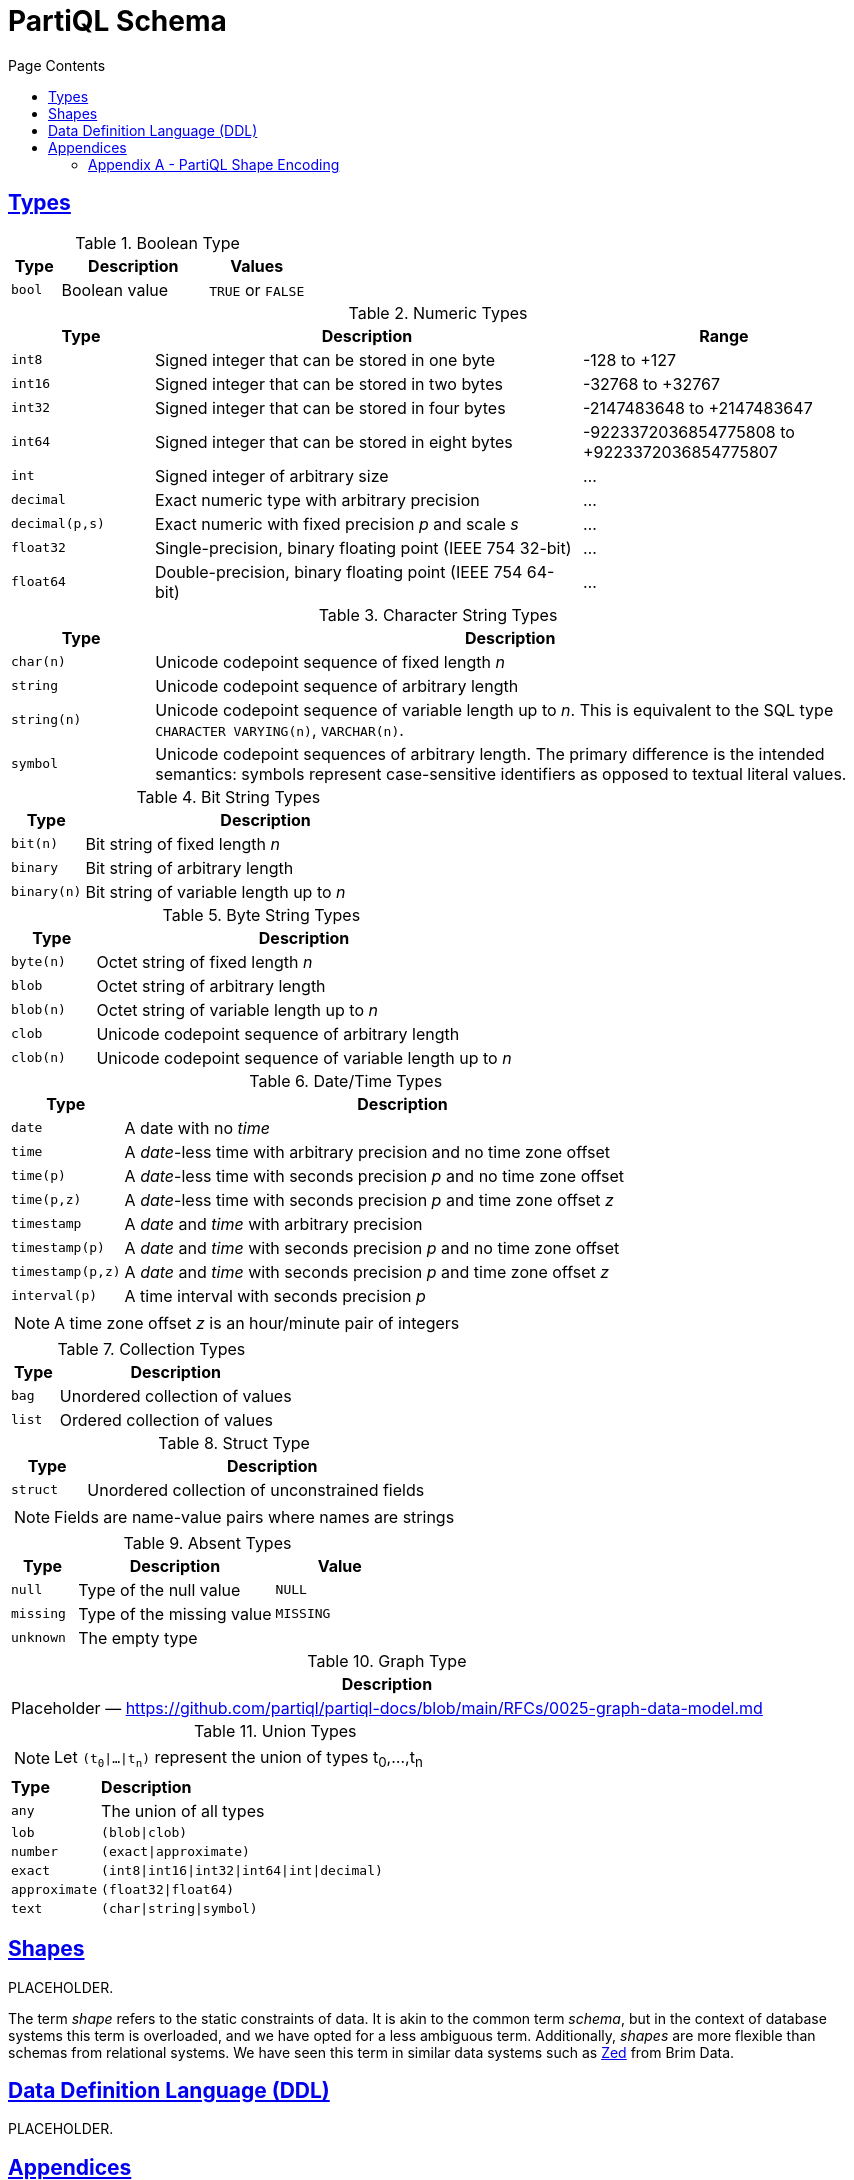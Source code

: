 = PartiQL Schema
:toc:
:toc-title: Page Contents
:sectlinks:

// include::parts.adoc[]

[#types]
== Types

.Boolean Type
[cols="1m,3,>2",grid=rows,frame=all]
|===
| Type | Description | Values

| bool
| Boolean value
| `TRUE` or `FALSE`

|===

.Numeric Types
[cols="1m,3,>2a",grid=rows,frame=all]
|===
| Type | Description | Range

| int8
| Signed integer that can be stored in one byte
| -128 to +127

| int16
| Signed integer that can be stored in two bytes
| -32768 to +32767

| int32
| Signed integer that can be stored in four bytes
| -2147483648 to +2147483647

| int64
| Signed integer that can be stored in eight bytes
| -9223372036854775808 to +9223372036854775807 

| int
| Signed integer of arbitrary size
| ...

| decimal
| Exact numeric type with arbitrary precision
| ...

| decimal(p,s)
| Exact numeric with fixed precision _p_ and scale _s_
| ...

| float32
| Single-precision, binary floating point (IEEE 754 32-bit)
| ...

| float64
| Double-precision, binary floating point (IEEE 754 64-bit)
| ...

|===

.Character String Types
[cols="1m,5",grid=rows,frame=all]
|===
| Type | Description

| char(n)
| Unicode codepoint sequence of fixed length _n_

| string
| Unicode codepoint sequence of arbitrary length

| string(n)
| Unicode codepoint sequence of variable length up to _n_. This is equivalent to the SQL type `CHARACTER VARYING(n)`, `VARCHAR(n)`.

| symbol
| Unicode codepoint sequences of arbitrary length. The primary difference is the intended semantics: symbols represent case-sensitive identifiers as opposed to textual literal values.

|===

.Bit String Types
[cols="1m,5",grid=rows,frame=all]
|===
| Type | Description

| bit(n)
| Bit string of fixed length _n_

| binary
| Bit string of arbitrary length

| binary(n)
| Bit string of variable length up to _n_ 

|===

.Byte String Types
[cols="1m,5",grid=rows,frame=all]
|===
| Type | Description

| byte(n)
| Octet string of fixed length _n_

| blob
| Octet string of arbitrary length

| blob(n)
| Octet string of variable length up to _n_ 

| clob
| Unicode codepoint sequence of arbitrary length

| clob(n)
| Unicode codepoint sequence of variable length up to _n_

|===

.Date/Time Types
[cols="1m,5",grid=rows,frame=all]
|===
| Type | Description

| date
| A date with no _time_

| time
| A _date_-less time with arbitrary precision and no time zone offset

| time(p)
| A _date_-less time with seconds precision _p_ and no time zone offset

| time(p,z)
| A _date_-less time with seconds precision _p_ and time zone offset _z_

| timestamp
| A _date_ and _time_ with arbitrary precision

| timestamp(p)
| A _date_ and _time_ with seconds precision _p_ and no time zone offset

| timestamp(p,z)
| A _date_ and _time_ with seconds precision _p_ and time zone offset _z_

// Open Question: Should we model timestamp that only has UTF offsets which are a strict subset of timezones.

// SQL-99 4.7.2
| interval(p)
| A time interval with seconds precision _p_

2+a| NOTE: A time zone offset _z_ is an hour/minute pair of integers

|===

.Collection Types
[cols="1m,5",grid=rows,frame=all]
|===
| Type | Description

| bag
| Unordered collection of values

| list
| Ordered collection of values

|===

.Struct Type
[cols="1m,5",grid=rows,frame=all]
|===
| Type | Description

| struct
| Unordered collection of unconstrained fields

2+a|  NOTE: Fields are name-value pairs where names are strings

|===

.Absent Types
[cols="1m,3,>2m",grid=rows,frame=all]
|===
| Type | Description | Value

| null
| Type of the null value
| NULL

| missing
| Type of the missing value
| MISSING

| unknown
| The empty type
|

|===

.Graph Type
[grid=rows,frame=all]
|===
| Description

| Placeholder — https://github.com/partiql/partiql-docs/blob/main/RFCs/0025-graph-data-model.md

|===

.Union Types
[cols="1m,5",grid=rows,frame=all]
|===

2+a|
NOTE: Let `(t~0~\|...\|t~n~)` represent the union of types t~0~,...,t~n~ 

s| Type s| Description

| any
| The union of all types

| lob
| `(blob\|clob)`

| number
| `(exact\|approximate)`

| exact
| `(int8\|int16\|int32\|int64\|int\|decimal)`

| approximate
| `(float32\|float64)`

| text
| `(char\|string\|symbol)`

|===

== Shapes

PLACEHOLDER.

The term _shape_ refers to the static constraints of data. It is akin to the common term _schema_, but in the context of database systems this term is overloaded, and we have opted for a less ambiguous term. Additionally, _shapes_ are more flexible than schemas from relational systems. We have seen this term in similar data systems such as xref:https://zed.brimdata.io/docs[Zed] from Brim Data. 

== Data Definition Language (DDL)

PLACEHOLDER.

== Appendices

=== Appendix A - PartiQL Shape Encoding

PartiQL shapes may be encoded as Ion. In particular, we use the JSON subset of Ion. In choosing the JSON subset, we enable customers to leverage the vast ecosystem of JSON-compatible tooling while (naturally) maintaining Ion compatibility. This encoding is informed by the  xref:https://avro.apache.org/docs/1.11.1/specification/[Avro Schema JSON encoding]. A PartiQL shape is represented by either a string naming a defined type or a struct (JSON object) with a `"type": <name>` field and constraints.

.Boolean Type
[cols="1m,5a",grid=rows,frame=all]
|===
| Type | Encoding

| bool
| `"bool"`

|===

.Numeric Types
[cols="1m,5a",grid=rows,frame=all]
|===
| Type | Encoding

| int8
| `"int8"`

| int16
| `"int16"`

| int32
| `"int32"`

| int64
| `"int64"`

| int
| `"int"`

| decimal
| `"decimal"`

| decimal(p,s)
|
[source,ion]
----
{
  "type": "decimal"
  "precision": <int>,
  "scale": <int>
}
----

| float32
| `"float32"`

| float64
| `"float64"`

|===

.Character String Types
[cols="1m,5a",grid=rows,frame=all]
|===
| Type | Encoding

| char(n)
|
[source,ion]
----
{
  "type": "char",
  "length": <int>
}
----

| string
| `"string"`

| string(n)
|
[source,ion]
----
{
  "type": "string",
  "length": <int>
}
----

| symbol
| `"symbol"`

|===

.Bit String Types
[cols="1m,5a",grid=rows,frame=all]
|===
| Type | Encoding

| bit(n)
|
[source,ion]
----
bit::{
  length: <int>       // fixed length
}
----

| binary
| `"binary"`

| binary(n)
|
[source,ion]
----
{
  "type": "binary",
  "length": <int>
}
----

|===

.Byte String Types
[cols="1m,5a",grid=rows,frame=all]
|===
| Type | Encoding

| byte(n)
|
[source,ion]
----
{
  "type": "byte",
  "length": <int>
}
----

| blob
| `"blob"`

| blob(n)
|
[source,ion]
----
{
  "type": "blob",
  "length": <int>
}
----

| clob
| `"clob"`

| clob(n)
|
[source,ion]
----
{
  "type": "clob",
  "length": <int>
}
----

|===

.Date/Time Types
[cols="1m,5a",grid=rows,frame=all]
|===
| Type | Encoding

| date
| `"date"`

| time
| `"time"`

| time(p)
|
[source,ion]
----
{
  "type": "time",
  "precision": <int>
}
----

| time(p,z)
|
[source,ion]
----
{
  "type": "time",
  "precision": <int>,
  "offset": <int>
}
----

| timestamp
| `"timestamp"`

| timestamp(p)
|
[source,ion]
----
{
  "type": "timestamp",
  "precision": <int>
}
----

| timestamp(p,z)
|
[source,ion]
----
{
  "type": "timestamp",
  "precision": <int>,
  "offset": <int>
}
----

// SQL-99 4.7.2
| interval(p)
|
[source,ion]
----
{
  "type": "interval",
  "precision": <int>
}
----

|===

.Collection Types
[cols="1m,5a",grid=rows,frame=all]
|===
| Type | Encoding

| bag
|
[source,ion]
----
{
  "type": "bag",
  "items": <type>
}
----

| list
|
[source,ion]
----
{
  "type": "list",
  "items": <type>
}
----

|===

.Struct Type
[cols="1m,5a",grid=rows,frame=all]
|===
| Type | Encoding

| struct
|
[source,ion]
----
{
  "type": "struct",
  "fields": [
    { "name": <string>, "type": <type> }
    ...
  ],
}
----

|===

.Absent Types
[cols="1m,5a",grid=rows,frame=all]
|===
| Type | Encoding

| null
| `"null"`

| missing
| `"missing"`

| unknown
| `"unknown"`

|===

.Union Types
[cols="1m,5a",grid=rows,frame=all]
|===
| Type | Encoding

2+a|
Unions are represented by arrays. Let _s1_ and _s2_ be two shapes.

| s1, s2
| `[ s1, s2 ]`

| any
| `"any"`

|===
